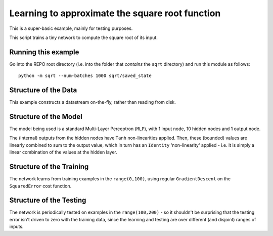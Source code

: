 Learning to approximate the square root function
================================================================

This is a super-basic example, mainly for testing purposes.

This script trains a tiny network to compute the square root of its input.

Running this example
--------------------------

Go into the REPO root directory (i.e. into the folder that *contains* the 
``sqrt`` directory) and run this module as follows::

    python -m sqrt --num-batches 1000 sqrt/saved_state


Structure of the Data
--------------------------

This example constructs a datastream on-the-fly, rather than
reading from disk.  


Structure of the Model
--------------------------

The model being used is a standard Multi-Layer Perceptron (``MLP``),
with 1 input node, 10 hidden nodes and 1 output node.

The (internal) outputs from the hidden nodes have ``Tanh`` non-linearities 
applied.  Then, these (bounded) values are linearly combined to sum 
to the output value, which in turn has an ``Identity`` 'non-linearity' applied - 
i.e. it is simply a linear combination of the values at the hidden layer.


Structure of the Training
--------------------------

The network learns from training examples in the ``range(0,100)``,
using regular ``GradientDescent`` on the ``SquaredError`` cost function.


Structure of the Testing
--------------------------

The network is periodically tested on examples in the ``range(100,200)`` -
so it shouldn't be surprising that the testing error isn't driven to 
zero with the training data, since the learning and testing 
are over different (and disjoint) ranges of inputs.

